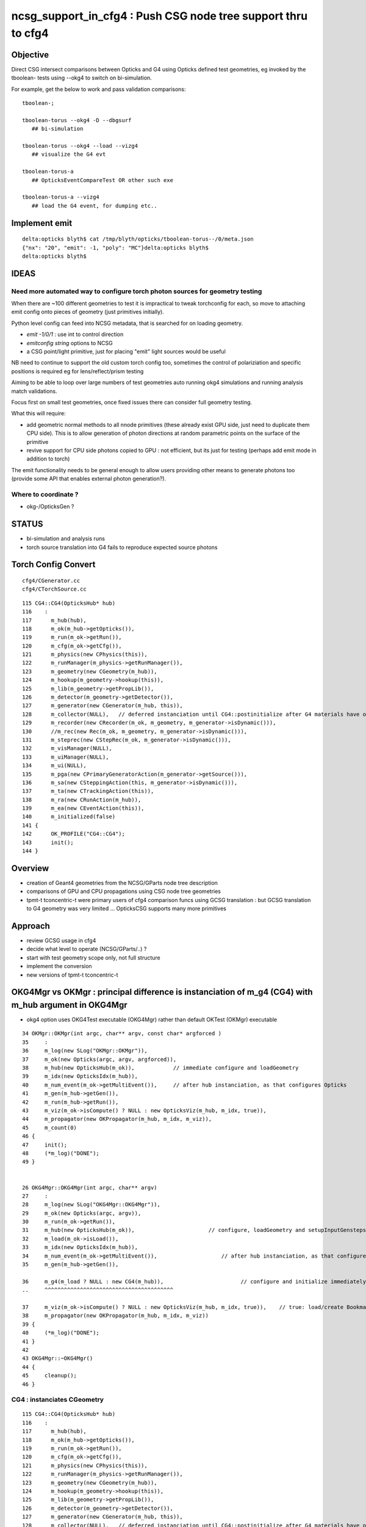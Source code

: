 ncsg_support_in_cfg4 : Push CSG node tree support thru to cfg4
=================================================================

Objective
----------

Direct CSG intersect comparisons between Opticks and G4 using Opticks 
defined test geometries, eg invoked by the tboolean- tests 
using --okg4 to switch on bi-simulation.

For example, get the below to work and pass validation comparisons::

    tboolean-;

    tboolean-torus --okg4 -D --dbgsurf
       ## bi-simulation

    tboolean-torus --okg4 --load --vizg4
       ## visualize the G4 evt 

    tboolean-torus-a
       ## OpticksEventCompareTest OR other such exe

    tboolean-torus-a --vizg4 
       ## load the G4 event, for dumping etc..




Implement emit
---------------

::

    delta:opticks blyth$ cat /tmp/blyth/opticks/tboolean-torus--/0/meta.json 
    {"nx": "20", "emit": -1, "poly": "MC"}delta:opticks blyth$ 
    delta:opticks blyth$ 


IDEAS
------

Need more automated way to configure torch photon sources for geometry testing
~~~~~~~~~~~~~~~~~~~~~~~~~~~~~~~~~~~~~~~~~~~~~~~~~~~~~~~~~~~~~~~~~~~~~~~~~~~~~~~

When there are ~100 different geometries to test it is impractical
to tweak torchconfig for each, so move to attaching emit config 
onto pieces of geometry (just primitives initially).

Python level config can feed into NCSG metadata, that 
is searched for on loading geometry. 

* *emit -1/0/1*  : use int to control direction
* *emitconfig string* options to NCSG 
*  a CSG point/light primitive, just for placing "emit" light sources would be useful

NB need to continue to support the old custom torch config too, sometimes
the control of polariziation and specific positions is required 
eg for lens/reflect/prism testing

Aiming to be able to loop over large numbers of test geometries auto running okg4
simulations and running analysis match validations. 

Focus first on small test geometries, once fixed issues there can consider
full geometry testing.

What this will require:

* add geometric normal methods to all nnode primitives
  (these already exist GPU side, just need to duplicate them CPU side).
  This is to allow generation of photon directions
  at random parametric points on the surface of the primitive

* revive support for CPU side photons copied to GPU : not efficient, but its
  just for testing (perhaps add emit mode in addition to torch) 
 
The emit functionality needs to be general enough to allow users providing 
other means to generate photons too (provide some API that enables external photon generation?).


Where to coordinate ?
~~~~~~~~~~~~~~~~~~~~~~~~~~~

* okg-/OpticksGen ?



STATUS
---------

* bi-simulation and analysis runs
* torch source translation into G4 fails to reproduce expected source photons 



Torch Config Convert
------------------------
::

   cfg4/CGenerator.cc
   cfg4/CTorchSource.cc




::

    115 CG4::CG4(OpticksHub* hub)
    116    :
    117      m_hub(hub),
    118      m_ok(m_hub->getOpticks()),
    119      m_run(m_ok->getRun()),
    120      m_cfg(m_ok->getCfg()),
    121      m_physics(new CPhysics(this)),
    122      m_runManager(m_physics->getRunManager()),
    123      m_geometry(new CGeometry(m_hub)),
    124      m_hookup(m_geometry->hookup(this)),
    125      m_lib(m_geometry->getPropLib()),
    126      m_detector(m_geometry->getDetector()),
    127      m_generator(new CGenerator(m_hub, this)),
    128      m_collector(NULL),   // deferred instanciation until CG4::postinitialize after G4 materials have overridden lookupA
    129      m_recorder(new CRecorder(m_ok, m_geometry, m_generator->isDynamic())),
    130      //m_rec(new Rec(m_ok, m_geometry, m_generator->isDynamic())), 
    131      m_steprec(new CStepRec(m_ok, m_generator->isDynamic())),
    132      m_visManager(NULL),
    133      m_uiManager(NULL),
    134      m_ui(NULL),
    135      m_pga(new CPrimaryGeneratorAction(m_generator->getSource())),
    136      m_sa(new CSteppingAction(this, m_generator->isDynamic())),
    137      m_ta(new CTrackingAction(this)),
    138      m_ra(new CRunAction(m_hub)),
    139      m_ea(new CEventAction(this)),
    140      m_initialized(false)
    141 {
    142      OK_PROFILE("CG4::CG4");
    143      init();
    144 }




Overview
----------

* creation of Geant4 geometries from the NCSG/GParts node tree description
* comparisons of GPU and CPU propagations using CSG node tree geometries

* tpmt-t tconcentric-t were primary users of cfg4 comparison funcs
  using GCSG translation : but GCSG translation to G4 geometry was
  very limited ... OpticksCSG supports many more primitives  



Approach
-------------------------------------------------------

* review GCSG usage in cfg4 
* decide what level to operate (NCSG/GParts/..) ? 
* start with test geometry scope only, not full structure
* implement the conversion
* new versions of tpmt-t tconcentric-t 



OKG4Mgr vs OKMgr : principal difference is instanciation of m_g4 (CG4) with m_hub argument in OKG4Mgr
---------------------------------------------------------------------------------------------------------

* okg4 option uses OKG4Test executable (OKG4Mgr) rather than default OKTest (OKMgr) executable

::

     34 OKMgr::OKMgr(int argc, char** argv, const char* argforced )
     35     :
     36     m_log(new SLog("OKMgr::OKMgr")),
     37     m_ok(new Opticks(argc, argv, argforced)),
     38     m_hub(new OpticksHub(m_ok)),            // immediate configure and loadGeometry 
     39     m_idx(new OpticksIdx(m_hub)),
     40     m_num_event(m_ok->getMultiEvent()),     // after hub instanciation, as that configures Opticks
     41     m_gen(m_hub->getGen()),
     42     m_run(m_hub->getRun()),
     43     m_viz(m_ok->isCompute() ? NULL : new OpticksViz(m_hub, m_idx, true)),
     44     m_propagator(new OKPropagator(m_hub, m_idx, m_viz)),
     45     m_count(0)
     46 {
     47     init();
     48     (*m_log)("DONE");
     49 }


     26 OKG4Mgr::OKG4Mgr(int argc, char** argv)
     27     :
     28     m_log(new SLog("OKG4Mgr::OKG4Mgr")),
     29     m_ok(new Opticks(argc, argv)),
     30     m_run(m_ok->getRun()),
     31     m_hub(new OpticksHub(m_ok)),                       // configure, loadGeometry and setupInputGensteps immediately
     32     m_load(m_ok->isLoad()),
     33     m_idx(new OpticksIdx(m_hub)),
     34     m_num_event(m_ok->getMultiEvent()),                    // after hub instanciation, as that configures Opticks
     35     m_gen(m_hub->getGen()),

     36     m_g4(m_load ? NULL : new CG4(m_hub)),                        // configure and initialize immediately 
     ..     ^^^^^^^^^^^^^^^^^^^^^^^^^^^^^^^^^^^^^^^^

     37     m_viz(m_ok->isCompute() ? NULL : new OpticksViz(m_hub, m_idx, true)),    // true: load/create Bookmarks, setup shaders, upload geometry immediately 
     38     m_propagator(new OKPropagator(m_hub, m_idx, m_viz))
     39 {
     40     (*m_log)("DONE");
     41 }
     42 
     43 OKG4Mgr::~OKG4Mgr()
     44 {
     45     cleanup();
     46 }


CG4 : instanciates CGeometry
~~~~~~~~~~~~~~~~~~~~~~~~~~~~~~~~

::

    115 CG4::CG4(OpticksHub* hub)
    116    :
    117      m_hub(hub),
    118      m_ok(m_hub->getOpticks()),
    119      m_run(m_ok->getRun()),
    120      m_cfg(m_ok->getCfg()),
    121      m_physics(new CPhysics(this)),
    122      m_runManager(m_physics->getRunManager()),
    123      m_geometry(new CGeometry(m_hub)),
    124      m_hookup(m_geometry->hookup(this)),
    125      m_lib(m_geometry->getPropLib()),
    126      m_detector(m_geometry->getDetector()),
    127      m_generator(new CGenerator(m_hub, this)),
    128      m_collector(NULL),   // deferred instanciation until CG4::postinitialize after G4 materials have overridden lookupA
    129      m_recorder(new CRecorder(m_ok, m_geometry, m_generator->isDynamic())),
    130      //m_rec(new Rec(m_ok, m_geometry, m_generator->isDynamic())), 
    131      m_steprec(new CStepRec(m_ok, m_generator->isDynamic())),
    132      m_visManager(NULL),
    133      m_uiManager(NULL),
    134      m_ui(NULL),
    135      m_pga(new CPrimaryGeneratorAction(m_generator->getSource())),
    136      m_sa(new CSteppingAction(this, m_generator->isDynamic())),
    137      m_ta(new CTrackingAction(this)),
    138      m_ra(new CRunAction(m_hub)),
    139      m_ea(new CEventAction(this)),
    140      m_initialized(false)
    141 {
    142      OK_PROFILE("CG4::CG4");
    143      init();
    144 }


CGeometry : instanciates CDetector  (either CTestDetector or GGDMLDetector)
~~~~~~~~~~~~~~~~~~~~~~~~~~~~~~~~~~~~~~~~~~~~~~~~~~~~~~~~~~~~~~~~~~~~~~~~~~~~~

::

     39 CGeometry::CGeometry(OpticksHub* hub)
     40    :
     41    m_hub(hub),
     42    m_ok(m_hub->getOpticks()),
     43    m_cfg(m_ok->getCfg()),
     44    m_detector(NULL),
     45    m_lib(NULL),
     46    m_material_table(NULL),
     47    m_material_bridge(NULL),
     48    m_surface_bridge(NULL)
     49 {  
     50    init();
     51 }  
     52 
     53 void CGeometry::init()
     54 {
     55     CDetector* detector = NULL ;
     56     if(m_ok->hasOpt("test"))
     57     {
     58         LOG(fatal) << "CGeometry::init G4 simple test geometry " ;
     59         std::string testconfig = m_cfg->getTestConfig();
     60         GGeoTestConfig* ggtc = new GGeoTestConfig( testconfig.empty() ? NULL : testconfig.c_str() );
     61         OpticksQuery* query = NULL ;  // normally no OPTICKS_QUERY geometry subselection with test geometries
     62         detector  = static_cast<CDetector*>(new CTestDetector(m_hub, ggtc, query)) ; 
     63     }   
     64     else
     65     {
     66         // no options here: will load the .gdml sidecar of the geocache .dae 
     67         LOG(fatal) << "CGeometry::init G4 GDML geometry " ; 
     68         OpticksQuery* query = m_ok->getQuery();
     69         detector  = static_cast<CDetector*>(new CGDMLDetector(m_hub, query)) ;
     70     }   
     71     
     72     detector->attachSurfaces();
     73     //m_csurlib->convert(detector);
     74     
     75     m_detector = detector ;
     76     m_lib = detector->getPropLib();
     77 }   



CTestDetector
~~~~~~~~~~~~~~~

* note that this is starting from scratch with the GGeoTestConfig, 
  whereas now that GGeoTest lives in OpticksHub it can now use the existing GGeoTest instance 


::

     60 CTestDetector::CTestDetector(OpticksHub* hub, GGeoTestConfig* config, OpticksQuery* query)
     61   :
     62   CDetector(hub, query),
     63   m_config(config),
     64   m_maker(NULL)
     65 {
     66     init();
     67 }
     68 
     69 
     70 
     71 void CTestDetector::init()
     72 {
     73     LOG(trace) << "CTestDetector::init" ;
     74 
     75     if(m_ok->hasOpt("dbgtestgeo"))
     76     {
     77         LOG(info) << "CTestDetector::init --dbgtestgeo upping verbosity" ;
     78         setVerbosity(1);
     79     }
     80 
     81 
     82     m_maker = new CMaker(m_ok);
     83 
     84     LOG(trace) << "CTestDetector::init CMaker created" ;
     85 
     86     G4VPhysicalVolume* top = makeDetector();
     87 
     88     LOG(trace) << "CTestDetector::init makeDetector DONE" ;
     89 
     90     setTop(top) ;




Here is the terminator line
----------------------------

::

    tboolean-;tboolean-torus --okg4 -D
    tboolean-torus --okg4 

    ...
    2017-10-27 16:20:23.855 INFO  [1204353] [SLog::operator@15] OpticksHub::OpticksHub DONE

    *************************************************************
     Geant4 version Name: geant4-10-02-patch-01    (26-February-2016)
                          Copyright : Geant4 Collaboration
                          Reference : NIM A 506 (2003), 250-303
                                WWW : http://cern.ch/geant4
    *************************************************************

    2017-10-27 16:20:23.918 FATAL [1204353] [CGeometry::init@59] CGeometry::init G4 simple test geometry 
    2017-10-27 16:20:23.918 INFO  [1204353] [GGeo::createSurLib@725] deferred creation of GSurLib 
    2017-10-27 16:20:23.918 INFO  [1204353] [GSurLib::collectSur@79]  nsur 48
    2017-10-27 16:20:23.919 INFO  [1204353] [CPropLib::init@66] CPropLib::init
    2017-10-27 16:20:23.920 INFO  [1204353] [CPropLib::initCheckConstants@118] CPropLib::initCheckConstants mm 1 MeV 1 nanosecond 1 ns 1 nm 1e-06 GC::nanometer 1e-06 h_Planck 4.13567e-12 GC::h_Planck 4.13567e-12 c_light 299.792 GC::c_light 299.792 dscale 0.00123984
    2017-10-27 16:20:23.921 INFO  [1204353] [*CTestDetector::makeDetector@121] CTestDetector::makeDetector PmtInBox 0 BoxInBox 0 numSolidsMesh 2 numSolidsConfig 0
    Assertion failed: (( is_pib || is_bib ) && "CTestDetector::makeDetector mode not recognized"), function makeDetector, file /Users/blyth/opticks/cfg4/CTestDetector.cc, line 128.
    /Users/blyth/opticks/bin/op.sh: line 754: 70618 Abort trap: 6           /usr/local/opticks/lib/OKG4Test --okg4 --rendermode +global,+axis --animtimemax 20 --timemax 20 --geocenter --stack 2180 --eye 1,0,0 --dbganalytic --test --testconfig analytic=1_csgpath=/tmp/blyth/opticks/tboolean-torus--_name=tboolean-torus--_mode=PyCsgInBox --torch --torchconfig type=discaxial_photons=100000_frame=-1_transform=1.000,0.000,0.000,0.000,0.000,1.000,0.000,0.000,0.000,0.000,1.000,0.000,0.000,0.000,0.000,1.000_source=0,0,0_target=0,0,0_time=0.1_radius=100_distance=400_zenithazimuth=0,1,0,1_material=Vacuum_wavelength=500 --torchdbg --tag 1 --cat tboolean-torus --save
    /Users/blyth/opticks/bin/op.sh RC 134
    simon:opticks blyth$ 




Q & A
------

What kicks off geo conversion ? 
~~~~~~~~~~~~~~~~~~~~~~~~~~~~~~~~~~

Loosely the instanciation chain:

* --okg4 -> OKG4Test -> OKG4Mgr -> CG4 -> CGeometry -> CTestDetector/GGDMLDetector 

   


GSurLib close issue
---------------------

::

    2017-10-27 19:22:45.382 INFO  [1267219] [CDetector::attachSurfaces@240] CDetector::attachSurfaces
    2017-10-27 19:22:45.382 INFO  [1267219] [GSurLib::examineSolidBndSurfaces@115] GSurLib::examineSolidBndSurfaces numSolids 2
    2017-10-27 19:22:45.382 FATAL [1267219] [GSurLib::examineSolidBndSurfaces@137] GSurLib::examineSolidBndSurfaces i(mm-idx)      0 node(ni.z)      1 node2(id.x)      1 boundary(id.z)    123 parent(ni.w) 4294967295 bname Rock//perfectAbsorbSurface/Vacuum lv World0xc15cfc0
    Assertion failed: (node == i), function examineSolidBndSurfaces, file /Users/blyth/opticks/ggeo/GSurLib.cc, line 147.
    Process 86354 stopped
    * thread #1: tid = 0x135613, 0x00007fff8cc60866 libsystem_kernel.dylib`__pthread_kill + 10, queue = 'com.apple.main-thread', stop reason = signal SIGABRT
        frame #0: 0x00007fff8cc60866 libsystem_kernel.dylib`__pthread_kill + 10
    libsystem_kernel.dylib`__pthread_kill + 10:
    -> 0x7fff8cc60866:  jae    0x7fff8cc60870            ; __pthread_kill + 20
       0x7fff8cc60868:  movq   %rax, %rdi
       0x7fff8cc6086b:  jmp    0x7fff8cc5d175            ; cerror_nocancel
       0x7fff8cc60870:  retq   
    (lldb) bt
    * thread #1: tid = 0x135613, 0x00007fff8cc60866 libsystem_kernel.dylib`__pthread_kill + 10, queue = 'com.apple.main-thread', stop reason = signal SIGABRT
      * frame #0: 0x00007fff8cc60866 libsystem_kernel.dylib`__pthread_kill + 10
        frame #1: 0x00007fff842fd35c libsystem_pthread.dylib`pthread_kill + 92
        frame #2: 0x00007fff8b04db1a libsystem_c.dylib`abort + 125
        frame #3: 0x00007fff8b0179bf libsystem_c.dylib`__assert_rtn + 321
        frame #4: 0x00000001020edf0e libGGeo.dylib`GSurLib::examineSolidBndSurfaces(this=0x000000010de3c5d0) + 2110 at GSurLib.cc:147
        frame #5: 0x00000001020ed6bd libGGeo.dylib`GSurLib::close(this=0x000000010de3c5d0) + 29 at GSurLib.cc:93
        frame #6: 0x000000010411a697 libcfg4.dylib`CDetector::attachSurfaces(this=0x000000010de3c4e0) + 247 at CDetector.cc:244
        frame #7: 0x0000000104094c63 libcfg4.dylib`CGeometry::init(this=0x000000010de3c470) + 867 at CGeometry.cc:77
        frame #8: 0x00000001040948f0 libcfg4.dylib`CGeometry::CGeometry(this=0x000000010de3c470, hub=0x000000010950e770) + 112 at CGeometry.cc:50
        frame #9: 0x0000000104094cbd libcfg4.dylib`CGeometry::CGeometry(this=0x000000010de3c470, hub=0x000000010950e770) + 29 at CGeometry.cc:51
        frame #10: 0x000000010413e176 libcfg4.dylib`CG4::CG4(this=0x000000010dd008f0, hub=0x000000010950e770) + 214 at CG4.cc:122
        frame #11: 0x000000010413e70d libcfg4.dylib`CG4::CG4(this=0x000000010dd008f0, hub=0x000000010950e770) + 29 at CG4.cc:144
        frame #12: 0x0000000104231cc3 libokg4.dylib`OKG4Mgr::OKG4Mgr(this=0x00007fff5fbfe500, argc=27, argv=0x00007fff5fbfe5e8) + 547 at OKG4Mgr.cc:35
        frame #13: 0x0000000104231f53 libokg4.dylib`OKG4Mgr::OKG4Mgr(this=0x00007fff5fbfe500, argc=27, argv=0x00007fff5fbfe5e8) + 35 at OKG4Mgr.cc:41
        frame #14: 0x00000001000132ee OKG4Test`main(argc=27, argv=0x00007fff5fbfe5e8) + 1486 at OKG4Test.cc:56
        frame #15: 0x00007fff880d35fd libdyld.dylib`start + 1
        frame #16: 0x00007fff880d35fd libdyld.dylib`start + 1
    (lldb) f 6
    frame #6: 0x000000010411a697 libcfg4.dylib`CDetector::attachSurfaces(this=0x000000010de3c4e0) + 247 at CDetector.cc:244
       241  
       242  
       243      
    -> 244      m_gsurlib->close();
       245   
       246      m_csurlib = new CSurLib(m_gsurlib);
       247  
    (lldb) 


::

    104 void GSurLib::examineSolidBndSurfaces()
    105 {
    106     // this is deferred to CDetector::attachSurfaces 
    107     // to allow CTestDetector to fixup mesh0 info 
    108 
    109     GGeo* gg = m_ggeo ;
    110 
    111     GMergedMesh* mm = gg->getMergedMesh(0) ;
    112 
    113     unsigned numSolids = mm->getNumSolids();
    114 
    115     LOG(info) << "GSurLib::examineSolidBndSurfaces"
    116               << " numSolids " << numSolids
    117               ;
    118 
    119     for(unsigned i=0 ; i < numSolids ; i++)
    120     {
    121         guint4 id = mm->getIdentity(i);
    122         guint4 ni = mm->getNodeInfo(i);
    123         const char* lv = gg->getLVName(i) ;
    124 
    125         // hmm for test geometry the lv returned are the global ones, not the test geometry ones
    126         // and the boundary names look wrong too
    127 
    128         unsigned node = ni.z ;
    129         unsigned parent = ni.w ;
    130 
    131         unsigned node2 = id.x ;
    132         unsigned boundary = id.z ;
    133 
    134         std::string bname = m_blib->shortname(boundary);
    135 
    136         if(node != i)
    137            LOG(fatal) << "GSurLib::examineSolidBndSurfaces"
    138                       << " i(mm-idx) " << std::setw(6) << i
    139                       << " node(ni.z) " << std::setw(6) << node
    140                       << " node2(id.x) " << std::setw(6) << node2
    141                       << " boundary(id.z) " << std::setw(6) << boundary
    142                       << " parent(ni.w) " << std::setw(6) << parent
    143                       << " bname " << bname
    144                       << " lv " << ( lv ? lv : "NULL" )
    145                       ;
    146 
    147         assert( node == i );
    148 
    149 
    150         //unsigned mesh = id.y ;
    151         //unsigned sensor = id.w ;
    152         assert( node2 == i );
    153 
    154         guint4 bnd = m_blib->getBnd(boundary);





review GCSG, ggeo created, used in cfg4
------------------------------------------

GCSG:

* primordial CSG approach, used to describe manual/detdesc analytic PMT
* is referred to in past tense, as regarded as almost dead code, new dev should not use it.
* keeping alive to enable comparisons with new approaches only, until the new approaches can take over
* very limited, sphere/tubs/boolean, to what was needed for DYB PMT


::

    simon:cfg4 blyth$ grep GCSG *.*
    CMaker.cc:#include "GCSG.hh"
    CMaker.cc:G4VSolid* CMaker::makeSolid(GCSG* csg, unsigned int index)
    CMaker.cc:           << "CMaker::makeSolid (GCSG)  "
    CMaker.hh:class GCSG ; 
    CMaker.hh:to convert GCSG geometry into G4 geometry in 
    CMaker.hh:        G4VSolid* makeSolid(GCSG* csg, unsigned int i);  // ancient CSG 
    CTestDetector.cc:#include "GCSG.hh"
    CTestDetector.cc:    GCSG* csg = pmt ? pmt->getCSG() : NULL ;
    CTestDetector.cc:G4LogicalVolume* CTestDetector::makeLV(GCSG* csg, unsigned int i)
    CTestDetector.hh:class GCSG ; 
    CTestDetector.hh:    G4LogicalVolume* makeLV(GCSG* csg, unsigned int i);
    cfg4.bash:     Constitent of CTestDetector used to convert GCSG geometry 
    simon:cfg4 blyth$ 


::

     78 G4VSolid* CMaker::makeSolid(GCSG* csg, unsigned int index)
     79 {
     80    // hmm this is somewhat specialized to known structure of DYB PMT
     81    //  eg intersections are limited to 3 ?
     82 
     83     unsigned int nc = csg->getNumChildren(index);
     84     unsigned int fc = csg->getFirstChildIndex(index);
     85     unsigned int lc = csg->getLastChildIndex(index);
     86     unsigned int tc = csg->getTypeCode(index);
     87     const char* tn = csg->getTypeName(index);
     88 



::

    105 G4VPhysicalVolume* CTestDetector::makeDetector()
    106 {
    107    // analagous to ggeo-/GGeoTest::CreateBoxInBox
    108    // but need to translate from a surface based geometry spec into a volume based one
    109    //
    110    // creates Russian doll geometry layer by layer, starting from the outermost 
    111    // hooking up mother volume to prior 
    112    //
    113     GMergedMesh* mm = m_ggeo->getMergedMesh(0);
    114     unsigned numSolidsMesh = mm->getNumSolids();
    115     unsigned int numSolidsConfig = m_config->getNumElements();
    116 
    117     bool is_pib = isPmtInBox() ;
    118     bool is_bib = isBoxInBox() ;
    119     // CsgInBox not yet handled
    120 
    121     LOG(info)  << "CTestDetector::makeDetector"
    122                << " PmtInBox " << is_pib
    123                << " BoxInBox " << is_bib
    124                << " numSolidsMesh " << numSolidsMesh
    125                << " numSolidsConfig " << numSolidsConfig
    126               ;
    127 
    128     assert( ( is_pib || is_bib ) && "CTestDetector::makeDetector mode not recognized");
    129 





NCSG
------

Huh, made start already.

::

    294 G4VSolid* CMaker::makeSolid(NCSG* csg)
    295 {
    296     nnode* root_ = csg->getRoot();
    297 
    298     G4VSolid* root = makeSolid_r(root_);
    299 
    300     return root  ;
    301 }
    302 
    303 G4VSolid* CMaker::makeSolid_r(const nnode* node)
    304 {
    305     // hmm rmin/rmax is handled as a CSG subtraction
    306     // so could collapse some operators into primitives





